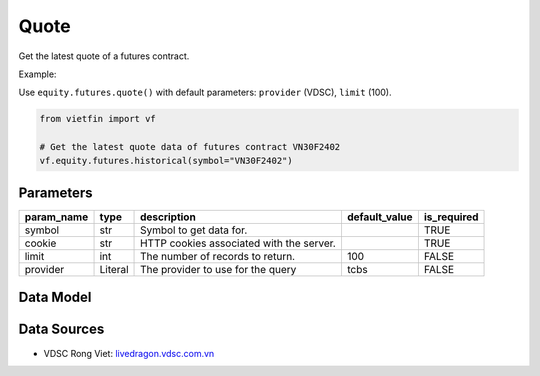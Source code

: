 Quote
=====

Get the latest quote of a futures contract.

Example:

Use ``equity.futures.quote()`` with default parameters: ``provider`` (VDSC), ``limit`` (100).

.. code-block:: python

    from vietfin import vf
    
    # Get the latest quote data of futures contract VN30F2402
    vf.equity.futures.historical(symbol="VN30F2402")

Parameters
----------

============ ======== =============================================== =============== ============= 
 param_name   type     description                                     default_value   is_required  
============ ======== =============================================== =============== ============= 
 symbol       str      Symbol to get data for.                                         TRUE         
 cookie       str      HTTP cookies associated with the server.                        TRUE        
 limit        int      The number of records to return.                100             FALSE        
 provider     Literal  The provider to use for the query               tcbs            FALSE        
============ ======== =============================================== =============== ============= 

Data Model
----------

.. tab-set::

    .. tab-item:: VDSC

        =================== ======= ==================================================================================== 
         field_name          type    description                                                                         
        =================== ======= ==================================================================================== 
         time                time    Time of the latest trade execution                                                  
         symbol              str     Unique identifier representing the futures contract                                 
         exchange            str     Unique identifier representing the trading floor or exchange                        
         ref_price           float   Reference or opening price for the trading session                                  
         high_price          float   Highest price reached during the current trading session                            
         low_price           float   Lowest price reached during the current trading session                             
         matched_vol         int     Volume of contracts traded in the last match                                        
         matched_price       float   Price at which the last trade occurred                                              
         matched_change      float   Change in price from the last matched trade                                         
         avg_price           float   Average price of the contracts traded                                               
         matched_total_vol   int     Total volume of contracts traded                                                    
         bid_price_1         float   Best bid price                                                                      
         bid_vol_1           int     Best bid volume                                                                     
         bid_price_2         float                                                                              
         bid_vol_2           int      
         bid_price_3         float                                                                              
         bid_vol_3           int
         offer_price_1       float   Best offer (ask) price                                                              
         offer_vol_1         int     Best offer (ask) volume   
         offer_price_2       float                                                                 
         offer_vol_2         int                      
         offer_price_3       float                                                                 
         offer_vol_3         int                                                      
         ceil_price          float   Closing price of the previous trading day                                           
         floor_price         float   The lowest price level at which a futures contract or security is allowed to trade  
         am_pm               str     Indicates whether it is the morning (AM) or afternoon (PM) trading session          
        =================== ======= ==================================================================================== 

Data Sources
------------

- VDSC Rong Viet: `livedragon.vdsc.com.vn <https://livedragon.vdsc.com.vn/fos/fos.rv>`_